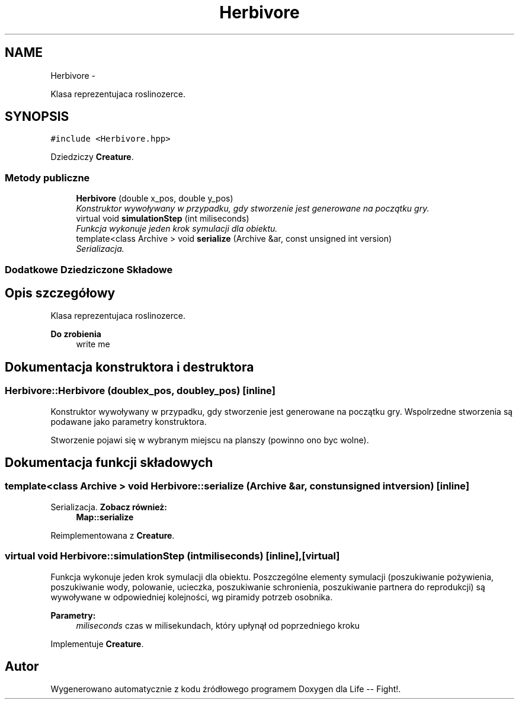 .TH "Herbivore" 3 "Cz, 23 maj 2013" "Version 0.1" "Life -- Fight!" \" -*- nroff -*-
.ad l
.nh
.SH NAME
Herbivore \- 
.PP
Klasa reprezentujaca roslinozerce\&.  

.SH SYNOPSIS
.br
.PP
.PP
\fC#include <Herbivore\&.hpp>\fP
.PP
Dziedziczy \fBCreature\fP\&.
.SS "Metody publiczne"

.in +1c
.ti -1c
.RI "\fBHerbivore\fP (double x_pos, double y_pos)"
.br
.RI "\fIKonstruktor wywoływany w przypadku, gdy stworzenie jest generowane na początku gry\&. \fP"
.ti -1c
.RI "virtual void \fBsimulationStep\fP (int miliseconds)"
.br
.RI "\fIFunkcja wykonuje jeden krok symulacji dla obiektu\&. \fP"
.ti -1c
.RI "template<class Archive > void \fBserialize\fP (Archive &ar, const unsigned int version)"
.br
.RI "\fISerializacja\&. \fP"
.in -1c
.SS "Dodatkowe Dziedziczone Składowe"
.SH "Opis szczegółowy"
.PP 
Klasa reprezentujaca roslinozerce\&. 

\fBDo zrobienia\fP
.RS 4
write me 
.RE
.PP

.SH "Dokumentacja konstruktora i destruktora"
.PP 
.SS "Herbivore::Herbivore (doublex_pos, doubley_pos)\fC [inline]\fP"

.PP
Konstruktor wywoływany w przypadku, gdy stworzenie jest generowane na początku gry\&. Wspolrzedne stworzenia są podawane jako parametry konstruktora\&.
.PP
Stworzenie pojawi się w wybranym miejscu na planszy (powinno ono byc wolne)\&. 
.SH "Dokumentacja funkcji składowych"
.PP 
.SS "template<class Archive > void Herbivore::serialize (Archive &ar, const unsigned intversion)\fC [inline]\fP"

.PP
Serializacja\&. \fBZobacz również:\fP
.RS 4
\fBMap::serialize\fP 
.RE
.PP

.PP
Reimplementowana z \fBCreature\fP\&.
.SS "virtual void Herbivore::simulationStep (intmiliseconds)\fC [inline]\fP, \fC [virtual]\fP"

.PP
Funkcja wykonuje jeden krok symulacji dla obiektu\&. Poszczególne elementy symulacji (poszukiwanie pożywienia, poszukiwanie wody, polowanie, ucieczka, poszukiwanie schronienia, poszukiwanie partnera do reprodukcji) są wywoływane w odpowiedniej kolejności, wg piramidy potrzeb osobnika\&.
.PP
\fBParametry:\fP
.RS 4
\fImiliseconds\fP czas w milisekundach, który upłynął od poprzedniego kroku 
.RE
.PP

.PP
Implementuje \fBCreature\fP\&.

.SH "Autor"
.PP 
Wygenerowano automatycznie z kodu źródłowego programem Doxygen dla Life -- Fight!\&.
